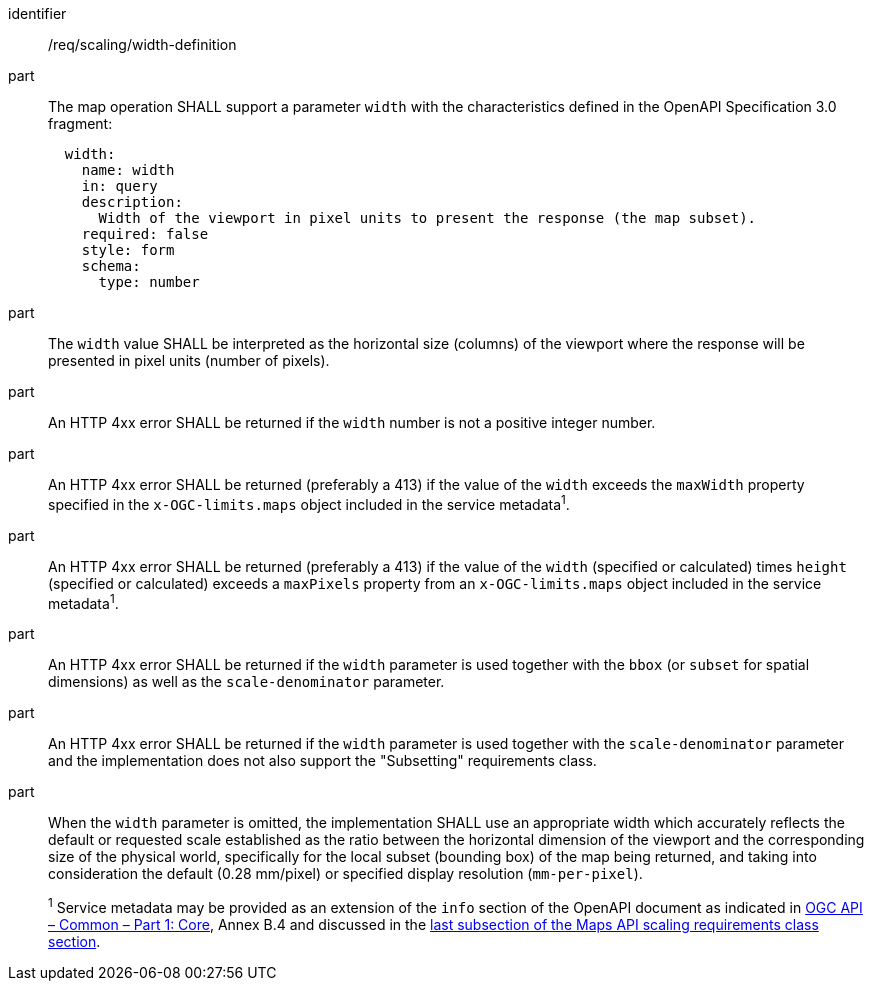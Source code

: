 [[req_scaling_width-definition]]
////
[width="90%",cols="2,6a"]
|===
^|*Requirement {counter:req-id}* |*/req/scaling/width-definition*
^|A |The map operation SHALL support a parameter `width` with the characteristics defined in the OpenAPI Specification 3.0 fragment:
[source,YAML]
----
  width:
    name: width
    in: query
    description:
      Width of the viewport in pixel units to present the response (the map subset).
    required: false
    style: form
    schema:
      type: number
----
^|B |The `width` value SHALL be interpreted as the horizontal size (columns) of the viewport where the response will be presented in pixel units (number of pixels).
^|C |An error SHALL be returned if the `width` number is not a positive integer number.
^|D |An error SHALL be returned if the value of the `width` exceeds the `maxWidth` property specified in the `x-OGC-limits.maps` object included in the service metadata^1^.
^|E |An error SHALL be returned if the value of the `width` (specified or calculated) times `height` (specified or calculated) exceeds a `maxPixels` property from a `x-OGC-limits.maps` object included in the service metadata^1^.
^|F |An error SHALL be returned if the `width` parameter is used together with the `bbox` (or `subset` for spatial dimensions) as well as the `scale-denominator` parameter.
^|G |An error SHALL be returned if the `width` parameter is used together with the `scale-denominator` parameter and the implementation does not also support the "Subsetting" requirements class.
^|H |When the `width` parameter is omitted, the implementation SHALL use an appropriate width which accurately reflects the default or requested scale established as the ratio between the horizontal dimension of the viewport and the corresponding size of the physical world, specifically for the local subset (bounding box) of the map being returned, and taking into consideration the default (0.28 mm/pixel) or specified display resolution (`mm-per-pixel`).
2+|
^1^ Service metadata may be provided as an extension of the `info` section of the Open API document as indicated in https://docs.ogc.org/is/19-072/19-072.html[OGC API – Common – Part 1: Core], Annex B.4 and discussed in the <<ScalingServiceMetadata, last subsection of the Maps API scaling requirements class section>>.
|===
////

[requirement]
====
[%metadata]
identifier:: /req/scaling/width-definition
part:: The map operation SHALL support a parameter `width` with the characteristics defined in the OpenAPI Specification 3.0 fragment:
+
[source,YAML]
----
  width:
    name: width
    in: query
    description:
      Width of the viewport in pixel units to present the response (the map subset).
    required: false
    style: form
    schema:
      type: number
----
part:: The `width` value SHALL be interpreted as the horizontal size (columns) of the viewport where the response will be presented in pixel units (number of pixels).
part:: An HTTP 4xx error SHALL be returned if the `width` number is not a positive integer number.
part:: An HTTP 4xx error SHALL be returned (preferably a 413) if the value of the `width` exceeds the `maxWidth` property specified in the `x-OGC-limits.maps` object included in the service metadata^1^.
part:: An HTTP 4xx error SHALL be returned (preferably a 413) if the value of the `width` (specified or calculated) times `height` (specified or calculated) exceeds a `maxPixels` property from an `x-OGC-limits.maps` object included in the service metadata^1^.
part:: An HTTP 4xx error SHALL be returned if the `width` parameter is used together with the `bbox` (or `subset` for spatial dimensions) as well as the `scale-denominator` parameter.
part:: An HTTP 4xx error SHALL be returned if the `width` parameter is used together with the `scale-denominator` parameter and the implementation does not also support the "Subsetting" requirements class.
part:: When the `width` parameter is omitted, the implementation SHALL use an appropriate width which accurately reflects the default or requested scale established as the ratio between the horizontal dimension of the viewport and the corresponding size of the physical world, specifically for the local subset (bounding box) of the map being returned, and taking into consideration the default (0.28 mm/pixel) or specified display resolution (`mm-per-pixel`).
+
^1^ Service metadata may be provided as an extension of the `info` section of the OpenAPI document as indicated in https://docs.ogc.org/is/19-072/19-072.html[OGC API – Common – Part 1: Core], Annex B.4 and discussed in the <<ScalingServiceMetadata, last subsection of the Maps API scaling requirements class section>>. 
====